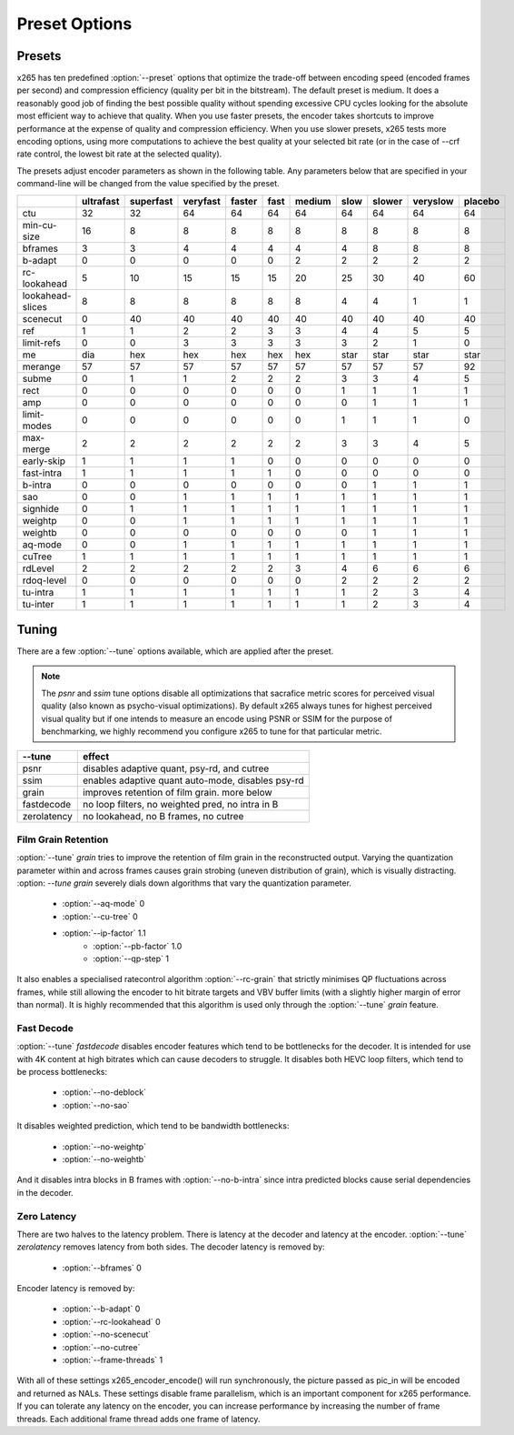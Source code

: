 Preset Options
--------------

.. _presets:

Presets
=======

x265 has ten predefined :option:`--preset` options that optimize the
trade-off between encoding speed (encoded frames per second) and
compression efficiency (quality per bit in the bitstream).  The default
preset is medium.  It does a reasonably good job of finding the best
possible quality without spending excessive CPU cycles looking for the
absolute most efficient way to achieve that quality.  When you use 
faster presets, the encoder takes shortcuts to improve performance at 
the expense of quality and compression efficiency.  When you use slower
presets, x265 tests more encoding options, using more computations to  
achieve the best quality at your selected bit rate (or in the case of
--crf rate control, the lowest bit rate at the selected quality).

The presets adjust encoder parameters as shown in the following table.
Any parameters below that are specified in your command-line will be 
changed from the value specified by the preset.

+-----------------+----------+----------+---------+-------+-----+-------+-----+-------+---------+--------+
|                 |ultrafast |superfast |veryfast |faster |fast |medium |slow |slower |veryslow |placebo |
+=================+==========+==========+=========+=======+=====+=======+=====+=======+=========+========+
| ctu             |    32    |    32    |   64    |  64   | 64  |  64   | 64  |  64   |   64    |  64    |
+-----------------+----------+----------+---------+-------+-----+-------+-----+-------+---------+--------+
| min-cu-size     |    16    |     8    |    8    |   8   |  8  |   8   |  8  |   8   |    8    |   8    |
+-----------------+----------+----------+---------+-------+-----+-------+-----+-------+---------+--------+
| bframes         |     3    |     3    |    4    |   4   |  4  |   4   |  4  |   8   |    8    |   8    |
+-----------------+----------+----------+---------+-------+-----+-------+-----+-------+---------+--------+
| b-adapt         |     0    |     0    |    0    |   0   |  0  |   2   |  2  |   2   |    2    |   2    |
+-----------------+----------+----------+---------+-------+-----+-------+-----+-------+---------+--------+
| rc-lookahead    |     5    |    10    |   15    |  15   | 15  |  20   | 25  |  30   |   40    |  60    |
+-----------------+----------+----------+---------+-------+-----+-------+-----+-------+---------+--------+
| lookahead-slices|     8    |     8    |    8    |   8   |  8  |   8   |  4  |   4   |    1    |   1    |
+-----------------+----------+----------+---------+-------+-----+-------+-----+-------+---------+--------+
| scenecut        |     0    |    40    |   40    |  40   | 40  |  40   | 40  |  40   |   40    |  40    |
+-----------------+----------+----------+---------+-------+-----+-------+-----+-------+---------+--------+
| ref             |     1    |     1    |    2    |   2   |  3  |   3   |  4  |   4   |    5    |   5    |
+-----------------+----------+----------+---------+-------+-----+-------+-----+-------+---------+--------+
| limit-refs      |     0    |     0    |    3    |   3   |  3  |   3   |  3  |   2   |    1    |   0    |
+-----------------+----------+----------+---------+-------+-----+-------+-----+-------+---------+--------+
| me              |    dia   |   hex    |   hex   |  hex  |hex  |  hex  |star | star  |   star  |  star  |
+-----------------+----------+----------+---------+-------+-----+-------+-----+-------+---------+--------+
| merange         |    57    |    57    |   57    |  57   | 57  |  57   | 57  |  57   |   57    |  92    |
+-----------------+----------+----------+---------+-------+-----+-------+-----+-------+---------+--------+
| subme           |     0    |     1    |    1    |   2   |  2  |   2   |  3  |   3   |    4    |   5    |
+-----------------+----------+----------+---------+-------+-----+-------+-----+-------+---------+--------+
| rect            |     0    |     0    |    0    |   0   |  0  |   0   |  1  |   1   |    1    |   1    |
+-----------------+----------+----------+---------+-------+-----+-------+-----+-------+---------+--------+
| amp             |     0    |     0    |    0    |   0   |  0  |   0   |  0  |   1   |    1    |   1    |
+-----------------+----------+----------+---------+-------+-----+-------+-----+-------+---------+--------+
| limit-modes     |     0    |     0    |    0    |   0   |  0  |   0   |  1  |   1   |    1    |   0    |
+-----------------+----------+----------+---------+-------+-----+-------+-----+-------+---------+--------+
| max-merge       |     2    |     2    |    2    |   2   |  2  |   2   |  3  |   3   |    4    |   5    |
+-----------------+----------+----------+---------+-------+-----+-------+-----+-------+---------+--------+
| early-skip      |     1    |     1    |    1    |   1   |  0  |   0   |  0  |   0   |    0    |   0    |
+-----------------+----------+----------+---------+-------+-----+-------+-----+-------+---------+--------+
| fast-intra      |     1    |     1    |    1    |   1   |  1  |   0   |  0  |   0   |    0    |   0    |
+-----------------+----------+----------+---------+-------+-----+-------+-----+-------+---------+--------+
| b-intra         |     0    |     0    |    0    |   0   |  0  |   0   |  0  |   1   |    1    |   1    |
+-----------------+----------+----------+---------+-------+-----+-------+-----+-------+---------+--------+
| sao             |     0    |     0    |    1    |   1   |  1  |   1   |  1  |   1   |    1    |   1    |
+-----------------+----------+----------+---------+-------+-----+-------+-----+-------+---------+--------+
| signhide        |     0    |     1    |    1    |   1   |  1  |   1   |  1  |   1   |    1    |   1    |
+-----------------+----------+----------+---------+-------+-----+-------+-----+-------+---------+--------+
| weightp         |     0    |     0    |    1    |   1   |  1  |   1   |  1  |   1   |    1    |   1    |
+-----------------+----------+----------+---------+-------+-----+-------+-----+-------+---------+--------+
| weightb         |     0    |     0    |    0    |   0   |  0  |   0   |  0  |   1   |    1    |   1    |
+-----------------+----------+----------+---------+-------+-----+-------+-----+-------+---------+--------+
| aq-mode         |     0    |     0    |    1    |   1   |  1  |   1   |  1  |   1   |    1    |   1    |
+-----------------+----------+----------+---------+-------+-----+-------+-----+-------+---------+--------+
| cuTree          |     1    |     1    |    1    |   1   |  1  |   1   |  1  |   1   |    1    |   1    |
+-----------------+----------+----------+---------+-------+-----+-------+-----+-------+---------+--------+
| rdLevel         |     2    |     2    |    2    |   2   |  2  |   3   |  4  |   6   |    6    |   6    |
+-----------------+----------+----------+---------+-------+-----+-------+-----+-------+---------+--------+
| rdoq-level      |     0    |     0    |    0    |   0   |  0  |   0   |  2  |   2   |    2    |   2    |
+-----------------+----------+----------+---------+-------+-----+-------+-----+-------+---------+--------+
| tu-intra        |     1    |     1    |    1    |   1   |  1  |   1   |  1  |   2   |    3    |   4    |
+-----------------+----------+----------+---------+-------+-----+-------+-----+-------+---------+--------+
| tu-inter        |     1    |     1    |    1    |   1   |  1  |   1   |  1  |   2   |    3    |   4    |
+-----------------+----------+----------+---------+-------+-----+-------+-----+-------+---------+--------+

.. _tunings:

Tuning
======

There are a few :option:`--tune` options available, which are applied
after the preset.

.. Note::

	The *psnr* and *ssim* tune options disable all optimizations that
	sacrafice metric scores for perceived visual quality (also known as
	psycho-visual optimizations). By default x265 always tunes for
	highest perceived visual quality but if one intends to measure an
	encode using PSNR or SSIM for the purpose of benchmarking, we highly
	recommend you configure x265 to tune for that particular metric.

+--------------+-----------------------------------------------------+
| --tune       | effect                                              |
+==============+=====================================================+
| psnr         | disables adaptive quant, psy-rd, and cutree         |
+--------------+-----------------------------------------------------+
| ssim         | enables adaptive quant auto-mode, disables psy-rd   |
+--------------+-----------------------------------------------------+
| grain        | improves retention of film grain. more below        |
+--------------+-----------------------------------------------------+
| fastdecode   | no loop filters, no weighted pred, no intra in B    |
+--------------+-----------------------------------------------------+
| zerolatency  | no lookahead, no B frames, no cutree                |
+--------------+-----------------------------------------------------+



Film Grain Retention
~~~~~~~~~~~~~~~~~~~~

:option:`--tune` *grain* tries to improve the retention of film grain in
the reconstructed output. Varying the  quantization parameter within and 
across frames causes grain strobing (uneven distribution of grain), which 
is visually distracting. :option: `--tune` *grain* severely dials down 
algorithms that vary the quantization parameter. 

    * :option:`--aq-mode` 0
    * :option:`--cu-tree` 0
    * :option:`--ip-factor` 1.1
	* :option:`--pb-factor` 1.0
	* :option:`--qp-step` 1

It also enables a specialised ratecontrol algorithm :option:`--rc-grain` 
that strictly minimises QP fluctuations across frames, while still allowing 
the encoder to hit bitrate targets and VBV buffer limits (with a slightly 
higher margin of error than normal). It is highly recommended that this 
algorithm is used only through the :option:`--tune` *grain* feature. 

Fast Decode
~~~~~~~~~~~

:option:`--tune` *fastdecode* disables encoder features which tend to be
bottlenecks for the decoder. It is intended for use with 4K content at
high bitrates which can cause decoders to struggle. It disables both
HEVC loop filters, which tend to be process bottlenecks:

    * :option:`--no-deblock`
    * :option:`--no-sao`

It disables weighted prediction, which tend to be bandwidth bottlenecks:

    * :option:`--no-weightp`
    * :option:`--no-weightb`

And it disables intra blocks in B frames with :option:`--no-b-intra`
since intra predicted blocks cause serial dependencies in the decoder.

Zero Latency
~~~~~~~~~~~~

There are two halves to the latency problem. There is latency at the
decoder and latency at the encoder. :option:`--tune` *zerolatency*
removes latency from both sides. The decoder latency is removed by:

    * :option:`--bframes` 0

Encoder latency is removed by:

    * :option:`--b-adapt` 0
    * :option:`--rc-lookahead` 0
    * :option:`--no-scenecut`
    * :option:`--no-cutree`
    * :option:`--frame-threads` 1

With all of these settings x265_encoder_encode() will run synchronously,
the picture passed as pic_in will be encoded and returned as NALs. These
settings disable frame parallelism, which is an important component for
x265 performance. If you can tolerate any latency on the encoder, you
can increase performance by increasing the number of frame threads. Each
additional frame thread adds one frame of latency.
